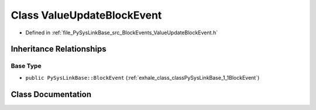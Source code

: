 .. _exhale_class_classPySysLinkBase_1_1ValueUpdateBlockEvent:

Class ValueUpdateBlockEvent
===========================

- Defined in :ref:`file_PySysLinkBase_src_BlockEvents_ValueUpdateBlockEvent.h`


Inheritance Relationships
-------------------------

Base Type
*********

- ``public PySysLinkBase::BlockEvent`` (:ref:`exhale_class_classPySysLinkBase_1_1BlockEvent`)


Class Documentation
-------------------


.. doxygenclass:: PySysLinkBase::ValueUpdateBlockEvent
   :project: PySysLinkBase
   :members:
   :protected-members:
   :undoc-members: